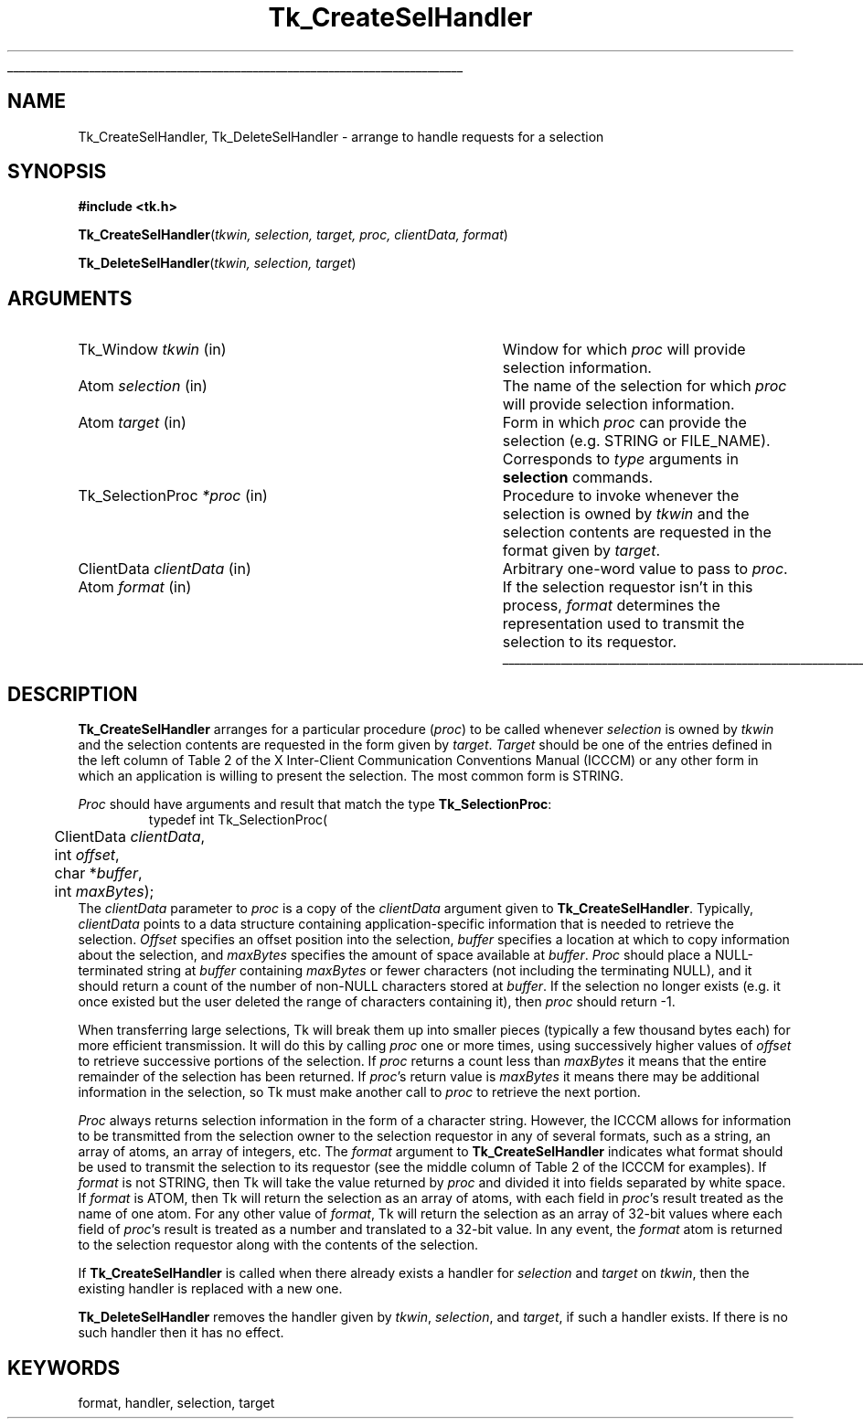 '\"
'\" Copyright (c) 1990-1994 The Regents of the University of California.
'\" Copyright (c) 1994-1996 Sun Microsystems, Inc.
'\"
'\" See the file "license.terms" for information on usage and redistribution
'\" of this file, and for a DISCLAIMER OF ALL WARRANTIES.
'\" 
'\" RCS: @(#) $Id: CrtSelHdlr.3,v 1.2 1998/09/14 18:22:47 stanton Exp $
'\" 
'\" The definitions below are for supplemental macros used in Tcl/Tk
'\" manual entries.
'\"
'\" .AP type name in/out ?indent?
'\"	Start paragraph describing an argument to a library procedure.
'\"	type is type of argument (int, etc.), in/out is either "in", "out",
'\"	or "in/out" to describe whether procedure reads or modifies arg,
'\"	and indent is equivalent to second arg of .IP (shouldn't ever be
'\"	needed;  use .AS below instead)
'\"
'\" .AS ?type? ?name?
'\"	Give maximum sizes of arguments for setting tab stops.  Type and
'\"	name are examples of largest possible arguments that will be passed
'\"	to .AP later.  If args are omitted, default tab stops are used.
'\"
'\" .BS
'\"	Start box enclosure.  From here until next .BE, everything will be
'\"	enclosed in one large box.
'\"
'\" .BE
'\"	End of box enclosure.
'\"
'\" .CS
'\"	Begin code excerpt.
'\"
'\" .CE
'\"	End code excerpt.
'\"
'\" .VS ?version? ?br?
'\"	Begin vertical sidebar, for use in marking newly-changed parts
'\"	of man pages.  The first argument is ignored and used for recording
'\"	the version when the .VS was added, so that the sidebars can be
'\"	found and removed when they reach a certain age.  If another argument
'\"	is present, then a line break is forced before starting the sidebar.
'\"
'\" .VE
'\"	End of vertical sidebar.
'\"
'\" .DS
'\"	Begin an indented unfilled display.
'\"
'\" .DE
'\"	End of indented unfilled display.
'\"
'\" .SO
'\"	Start of list of standard options for a Tk widget.  The
'\"	options follow on successive lines, in four columns separated
'\"	by tabs.
'\"
'\" .SE
'\"	End of list of standard options for a Tk widget.
'\"
'\" .OP cmdName dbName dbClass
'\"	Start of description of a specific option.  cmdName gives the
'\"	option's name as specified in the class command, dbName gives
'\"	the option's name in the option database, and dbClass gives
'\"	the option's class in the option database.
'\"
'\" .UL arg1 arg2
'\"	Print arg1 underlined, then print arg2 normally.
'\"
'\" RCS: @(#) $Id: man.macros,v 1.2 1998/09/14 18:39:54 stanton Exp $
'\"
'\"	# Set up traps and other miscellaneous stuff for Tcl/Tk man pages.
.if t .wh -1.3i ^B
.nr ^l \n(.l
.ad b
'\"	# Start an argument description
.de AP
.ie !"\\$4"" .TP \\$4
.el \{\
.   ie !"\\$2"" .TP \\n()Cu
.   el          .TP 15
.\}
.ie !"\\$3"" \{\
.ta \\n()Au \\n()Bu
\&\\$1	\\fI\\$2\\fP	(\\$3)
.\".b
.\}
.el \{\
.br
.ie !"\\$2"" \{\
\&\\$1	\\fI\\$2\\fP
.\}
.el \{\
\&\\fI\\$1\\fP
.\}
.\}
..
'\"	# define tabbing values for .AP
.de AS
.nr )A 10n
.if !"\\$1"" .nr )A \\w'\\$1'u+3n
.nr )B \\n()Au+15n
.\"
.if !"\\$2"" .nr )B \\w'\\$2'u+\\n()Au+3n
.nr )C \\n()Bu+\\w'(in/out)'u+2n
..
.AS Tcl_Interp Tcl_CreateInterp in/out
'\"	# BS - start boxed text
'\"	# ^y = starting y location
'\"	# ^b = 1
.de BS
.br
.mk ^y
.nr ^b 1u
.if n .nf
.if n .ti 0
.if n \l'\\n(.lu\(ul'
.if n .fi
..
'\"	# BE - end boxed text (draw box now)
.de BE
.nf
.ti 0
.mk ^t
.ie n \l'\\n(^lu\(ul'
.el \{\
.\"	Draw four-sided box normally, but don't draw top of
.\"	box if the box started on an earlier page.
.ie !\\n(^b-1 \{\
\h'-1.5n'\L'|\\n(^yu-1v'\l'\\n(^lu+3n\(ul'\L'\\n(^tu+1v-\\n(^yu'\l'|0u-1.5n\(ul'
.\}
.el \}\
\h'-1.5n'\L'|\\n(^yu-1v'\h'\\n(^lu+3n'\L'\\n(^tu+1v-\\n(^yu'\l'|0u-1.5n\(ul'
.\}
.\}
.fi
.br
.nr ^b 0
..
'\"	# VS - start vertical sidebar
'\"	# ^Y = starting y location
'\"	# ^v = 1 (for troff;  for nroff this doesn't matter)
.de VS
.if !"\\$2"" .br
.mk ^Y
.ie n 'mc \s12\(br\s0
.el .nr ^v 1u
..
'\"	# VE - end of vertical sidebar
.de VE
.ie n 'mc
.el \{\
.ev 2
.nf
.ti 0
.mk ^t
\h'|\\n(^lu+3n'\L'|\\n(^Yu-1v\(bv'\v'\\n(^tu+1v-\\n(^Yu'\h'-|\\n(^lu+3n'
.sp -1
.fi
.ev
.\}
.nr ^v 0
..
'\"	# Special macro to handle page bottom:  finish off current
'\"	# box/sidebar if in box/sidebar mode, then invoked standard
'\"	# page bottom macro.
.de ^B
.ev 2
'ti 0
'nf
.mk ^t
.if \\n(^b \{\
.\"	Draw three-sided box if this is the box's first page,
.\"	draw two sides but no top otherwise.
.ie !\\n(^b-1 \h'-1.5n'\L'|\\n(^yu-1v'\l'\\n(^lu+3n\(ul'\L'\\n(^tu+1v-\\n(^yu'\h'|0u'\c
.el \h'-1.5n'\L'|\\n(^yu-1v'\h'\\n(^lu+3n'\L'\\n(^tu+1v-\\n(^yu'\h'|0u'\c
.\}
.if \\n(^v \{\
.nr ^x \\n(^tu+1v-\\n(^Yu
\kx\h'-\\nxu'\h'|\\n(^lu+3n'\ky\L'-\\n(^xu'\v'\\n(^xu'\h'|0u'\c
.\}
.bp
'fi
.ev
.if \\n(^b \{\
.mk ^y
.nr ^b 2
.\}
.if \\n(^v \{\
.mk ^Y
.\}
..
'\"	# DS - begin display
.de DS
.RS
.nf
.sp
..
'\"	# DE - end display
.de DE
.fi
.RE
.sp
..
'\"	# SO - start of list of standard options
.de SO
.SH "STANDARD OPTIONS"
.LP
.nf
.ta 4c 8c 12c
.ft B
..
'\"	# SE - end of list of standard options
.de SE
.fi
.ft R
.LP
See the \\fBoptions\\fR manual entry for details on the standard options.
..
'\"	# OP - start of full description for a single option
.de OP
.LP
.nf
.ta 4c
Command-Line Name:	\\fB\\$1\\fR
Database Name:	\\fB\\$2\\fR
Database Class:	\\fB\\$3\\fR
.fi
.IP
..
'\"	# CS - begin code excerpt
.de CS
.RS
.nf
.ta .25i .5i .75i 1i
..
'\"	# CE - end code excerpt
.de CE
.fi
.RE
..
.de UL
\\$1\l'|0\(ul'\\$2
..
.TH Tk_CreateSelHandler 3 4.0 Tk "Tk Library Procedures"
.BS
.SH NAME
Tk_CreateSelHandler, Tk_DeleteSelHandler \- arrange to handle requests for a selection
.SH SYNOPSIS
.nf
\fB#include <tk.h>\fR
.sp
\fBTk_CreateSelHandler\fR(\fItkwin, selection, target, proc, clientData, format\fR)
.sp
\fBTk_DeleteSelHandler\fR(\fItkwin, selection, target\fR)
.SH ARGUMENTS
.AS Tk_SelectionProc clientData
.AP Tk_Window tkwin in
Window for which \fIproc\fR will provide selection information.
.AP Atom selection in
The name of the selection for which \fIproc\fR will provide
selection information.
.AP Atom target in
Form in which \fIproc\fR can provide the selection (e.g. STRING
or FILE_NAME).  Corresponds to \fItype\fR arguments in \fBselection\fR
commands.
.AP Tk_SelectionProc *proc in
Procedure to invoke whenever the selection is owned by \fItkwin\fR
and the selection contents are requested in the format given by
\fItarget\fR.
.AP ClientData clientData in
Arbitrary one-word value to pass to \fIproc\fR.
.AP Atom format in
If the selection requestor isn't in this process, \fIformat\fR determines
the representation used to transmit the selection to its
requestor.
.BE

.SH DESCRIPTION
.PP
\fBTk_CreateSelHandler\fR arranges for a particular procedure
(\fIproc\fR) to be called whenever \fIselection\fR is owned by
\fItkwin\fR and the selection contents are requested in the
form given by \fItarget\fR. 
\fITarget\fR should be one of
the entries defined in the left column of Table 2 of the
X Inter-Client Communication Conventions Manual (ICCCM) or
any other form in which an application is willing to present
the selection.  The most common form is STRING.
.PP
\fIProc\fR should have arguments and result that match the
type \fBTk_SelectionProc\fR:
.CS
typedef int Tk_SelectionProc(
	ClientData \fIclientData\fR,
	int \fIoffset\fR,
	char *\fIbuffer\fR,
	int \fImaxBytes\fR);
.CE
The \fIclientData\fR parameter to \fIproc\fR is a copy of the
\fIclientData\fR argument given to \fBTk_CreateSelHandler\fR.
Typically, \fIclientData\fR points to a data
structure containing application-specific information that is
needed to retrieve the selection.  \fIOffset\fR specifies an
offset position into the selection, \fIbuffer\fR specifies a
location at which to copy information about the selection, and
\fImaxBytes\fR specifies the amount of space available at
\fIbuffer\fR.  \fIProc\fR should place a NULL-terminated string
at \fIbuffer\fR containing \fImaxBytes\fR or fewer characters
(not including the terminating NULL), and it should return a
count of the number of non-NULL characters stored at
\fIbuffer\fR.  If the selection no longer exists (e.g. it once
existed but the user deleted the range of characters containing
it), then \fIproc\fR should return -1.
.PP
When transferring large selections, Tk will break them up into
smaller pieces (typically a few thousand bytes each) for more
efficient transmission.  It will do this by calling \fIproc\fR
one or more times, using successively higher values of \fIoffset\fR
to retrieve successive portions of the selection.  If \fIproc\fR
returns a count less than \fImaxBytes\fR it means that the entire
remainder of the selection has been returned.  If \fIproc\fR's return
value is \fImaxBytes\fR it means there may be additional information
in the selection, so Tk must make another call to \fIproc\fR to
retrieve the next portion.
.PP
\fIProc\fR always returns selection information in the form of a
character string.  However, the ICCCM allows for information to
be transmitted from the selection owner to the selection requestor
in any of several formats, such as a string, an array of atoms, an
array of integers, etc.  The \fIformat\fR argument to
\fBTk_CreateSelHandler\fR indicates what format should be used to
transmit the selection to its requestor (see the middle column of
Table 2 of the ICCCM for examples).  If \fIformat\fR is not
STRING, then Tk will take the value returned by \fIproc\fR and divided
it into fields separated by white space.  If \fIformat\fR is ATOM,
then Tk will return the selection as an array of atoms, with each
field in \fIproc\fR's result treated as the name of one atom.  For
any other value of \fIformat\fR, Tk will return the selection as an
array of 32-bit values where each field of \fIproc\fR's result is
treated as a number and translated to a 32-bit value.  In any event,
the \fIformat\fR atom is returned to the selection requestor along
with the contents of the selection.
.PP
If \fBTk_CreateSelHandler\fR is called when there already exists a
handler for \fIselection\fR and \fItarget\fR on \fItkwin\fR, then the
existing handler is replaced with a new one.
.PP
\fBTk_DeleteSelHandler\fR removes the handler given by \fItkwin\fR,
\fIselection\fR, and \fItarget\fR, if such a handler exists.
If there is no such handler then it has no effect.

.SH KEYWORDS
format, handler, selection, target

